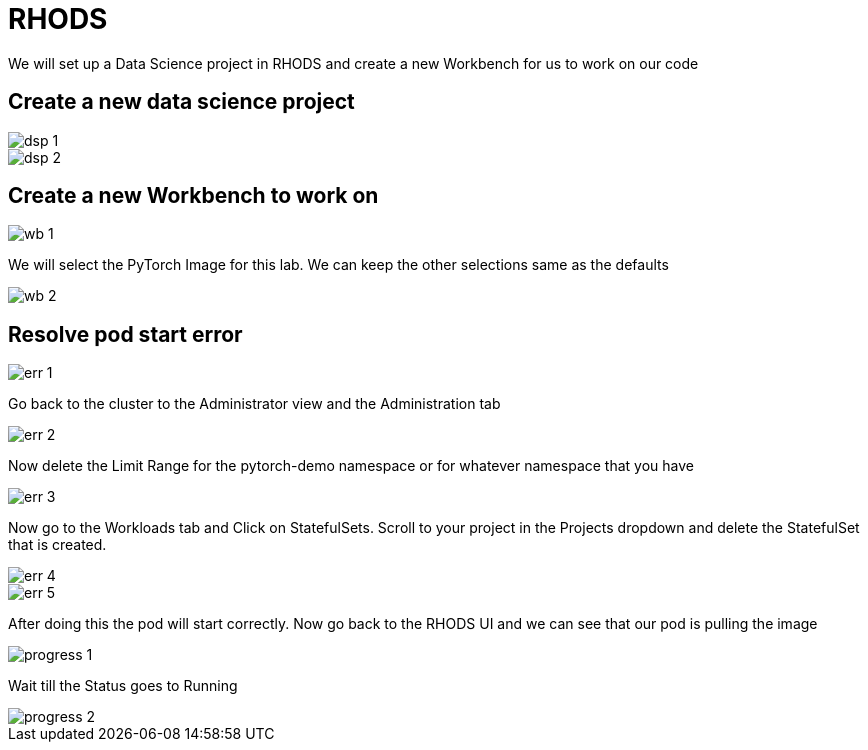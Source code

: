 = RHODS

We will set up a Data Science project in RHODS and create a new Workbench for us to work on our code

== Create a new data science project

image::dsp_1.png[align="center"]

image::dsp_2.png[align="center"]

== Create a new Workbench to work on

image::wb_1.png[align="center"]

We will select the PyTorch Image for this lab. We can keep the other selections same as the defaults

image::wb_2.png[align="center"]

== Resolve pod start error

image::err_1.png[align="center"]

Go back to the cluster to the Administrator view and the Administration tab

image::err_2.png[align="center"]

Now delete the Limit Range for the pytorch-demo namespace or for whatever namespace that you have

image::err_3.png[align="center"]

Now go to the Workloads tab and Click on StatefulSets. Scroll to your project in the Projects dropdown and delete the StatefulSet that is created.

image::err_4.png[align="center"]

image::err_5.png[align="center"]

After doing this the pod will start correctly. Now go back to the RHODS UI and we can see that our pod is pulling the image

image::progress_1.png[align="center"]

Wait till the Status goes to Running

image::progress_2.png[align="center"]
